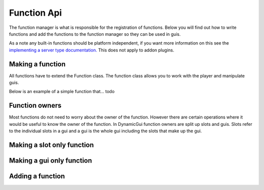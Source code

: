 Function Api
============

The function manager is what is responsible for the registration of functions. Below you will find out how to write functions and add the functions to the function manager so they can be used in guis.

As a note any built-in functions should be platform independent, if you want more information on this see the `implementing a server type documentation. <../server>`_ This does not apply to addon plugins.

=================
Making a function
=================

All functions have to extend the Function class. The function class allows you to work with the player and manipulate guis.

Below is an example of a simple function that... todo

===============
Function owners
===============

Most functions do not need to worry about the owner of the function. However there are certain operations where it would be useful to know the owner of the function. In DynamicGui function owners are split up slots and guis. Slots refer to the individual slots in a gui and a gui is the whole gui including the slots that make up the gui.

===========================
Making a slot only function
===========================



==========================
Making a gui only function
==========================



=================
Adding a function
=================



